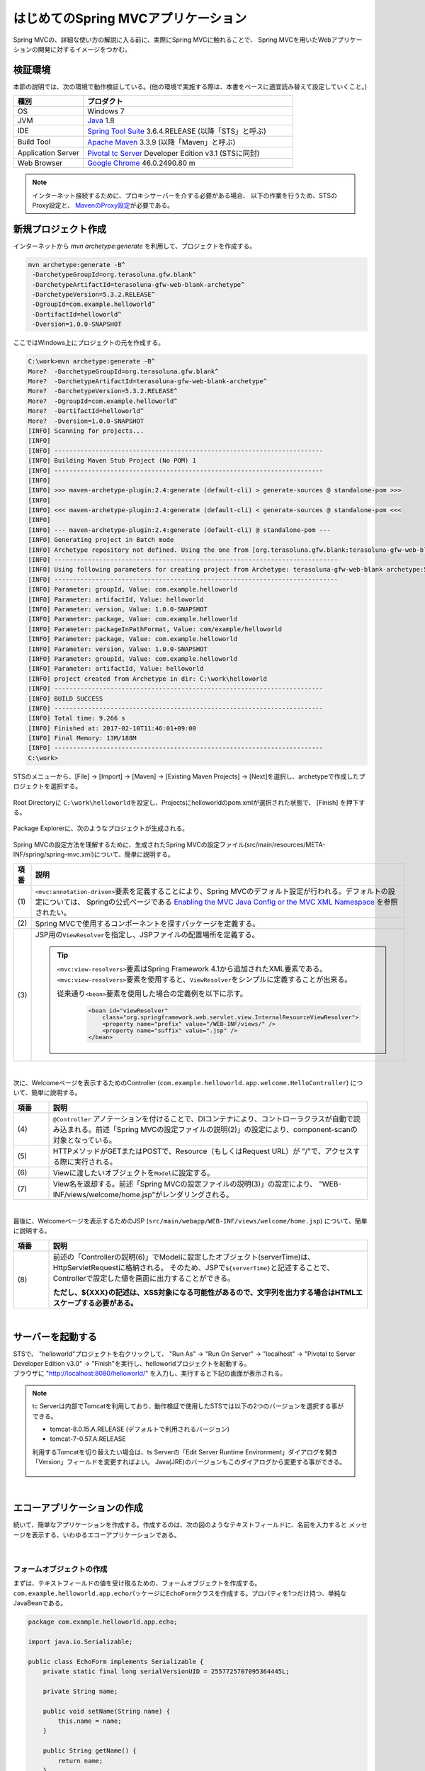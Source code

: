 はじめてのSpring MVCアプリケーション
--------------------------------------------------------------

.. only:: html

 .. contents:: 目次
    :depth: 3
    :local:

Spring MVCの、詳細な使い方の解説に入る前に、実際にSpring MVCに触れることで、
Spring MVCを用いたWebアプリケーションの開発に対するイメージをつかむ。

検証環境
~~~~~~~~~~~~~~~~~~~~~~~~~~~~~~~~~~~~~~~~~~~~~~~~~~~~~~~~~~~~~~

本節の説明では、次の環境で動作検証している。(他の環境で実施する際は、本書をベースに適宜読み替えて設定していくこと。)

.. tabularcolumns:: |p{0.25\linewidth}|p{0.75\linewidth}|
.. list-table::
    :header-rows: 1
    :widths: 25 75

    * - 種別
      - プロダクト
    * - OS
      - Windows 7
    * - JVM
      - `Java <http://www.oracle.com/technetwork/java/javase/downloads/index.html>`_ 1.8
    * - IDE
      - `Spring Tool Suite <http://spring.io/tools/sts/all>`_ 3.6.4.RELEASE (以降「STS」と呼ぶ)
    * - Build Tool
      - `Apache Maven <http://maven.apache.org/download.cgi>`_ 3.3.9 (以降「Maven」と呼ぶ)
    * - Application Server
      - `Pivotal tc Server <https://network.pivotal.io/products/pivotal-tcserver>`_ Developer Edition v3.1 (STSに同封)
    * - Web Browser
      - `Google Chrome <https://www.google.co.jp/chrome/browser/desktop/index.html>`_ 46.0.2490.80 m

.. note::

    インターネット接続するために、プロキシサーバーを介する必要がある場合、
    以下の作業を行うため、STSのProxy設定と、 `MavenのProxy設定 <http://maven.apache.org/guides/mini/guide-proxies.html>`_\ が必要である。


新規プロジェクト作成
~~~~~~~~~~~~~~~~~~~~~~~~~~~~~~~~~~~~~~~~~~~~~~~~~~~~~~~~~~~~~~

インターネットから `mvn archetype:generate` を利用して、プロジェクトを作成する。

.. code-block:: console

    mvn archetype:generate -B^
     -DarchetypeGroupId=org.terasoluna.gfw.blank^
     -DarchetypeArtifactId=terasoluna-gfw-web-blank-archetype^
     -DarchetypeVersion=5.3.2.RELEASE^
     -DgroupId=com.example.helloworld^
     -DartifactId=helloworld^
     -Dversion=1.0.0-SNAPSHOT

ここではWindows上にプロジェクトの元を作成する。

.. code-block:: console

    C:\work>mvn archetype:generate -B^
    More?  -DarchetypeGroupId=org.terasoluna.gfw.blank^
    More?  -DarchetypeArtifactId=terasoluna-gfw-web-blank-archetype^
    More?  -DarchetypeVersion=5.3.2.RELEASE^
    More?  -DgroupId=com.example.helloworld^
    More?  -DartifactId=helloworld^
    More?  -Dversion=1.0.0-SNAPSHOT
    [INFO] Scanning for projects...
    [INFO]
    [INFO] ------------------------------------------------------------------------
    [INFO] Building Maven Stub Project (No POM) 1
    [INFO] ------------------------------------------------------------------------
    [INFO]
    [INFO] >>> maven-archetype-plugin:2.4:generate (default-cli) > generate-sources @ standalone-pom >>>
    [INFO]
    [INFO] <<< maven-archetype-plugin:2.4:generate (default-cli) < generate-sources @ standalone-pom <<<
    [INFO]
    [INFO] --- maven-archetype-plugin:2.4:generate (default-cli) @ standalone-pom ---
    [INFO] Generating project in Batch mode
    [INFO] Archetype repository not defined. Using the one from [org.terasoluna.gfw.blank:terasoluna-gfw-web-blank-archetype:5.3.2.RELEASE] found in catalog remote
    [INFO] ----------------------------------------------------------------------------
    [INFO] Using following parameters for creating project from Archetype: terasoluna-gfw-web-blank-archetype:5.3.2.RELEASE
    [INFO] ----------------------------------------------------------------------------
    [INFO] Parameter: groupId, Value: com.example.helloworld
    [INFO] Parameter: artifactId, Value: helloworld
    [INFO] Parameter: version, Value: 1.0.0-SNAPSHOT
    [INFO] Parameter: package, Value: com.example.helloworld
    [INFO] Parameter: packageInPathFormat, Value: com/example/helloworld
    [INFO] Parameter: package, Value: com.example.helloworld
    [INFO] Parameter: version, Value: 1.0.0-SNAPSHOT
    [INFO] Parameter: groupId, Value: com.example.helloworld
    [INFO] Parameter: artifactId, Value: helloworld
    [INFO] project created from Archetype in dir: C:\work\helloworld
    [INFO] ------------------------------------------------------------------------
    [INFO] BUILD SUCCESS
    [INFO] ------------------------------------------------------------------------
    [INFO] Total time: 9.266 s
    [INFO] Finished at: 2017-02-10T11:46:01+09:00
    [INFO] Final Memory: 13M/188M
    [INFO] ------------------------------------------------------------------------
    C:\work>

STSのメニューから、[File] -> [Import] -> [Maven] -> [Existing Maven Projects] -> [Next]を選択し、archetypeで作成したプロジェクトを選択する。

.. figure:: images/NewMVCProjectImport.png
   :alt: New MVC Project Import
   :width: 60%

Root Directoryに \ ``C:\work\helloworld``\ を設定し、Projectsにhelloworldのpom.xmlが選択された状態で、 [Finish] を押下する。

.. figure:: images/NewMVCProjectCreate.png
   :alt: New MVC Project Import
   :width: 60%

Package Explorerに、次のようなプロジェクトが生成される。

.. figure:: images/HelloWorldWorkspace.png
   :alt: workspace

Spring MVCの設定方法を理解するために、生成されたSpring MVCの設定ファイル(src/main/resources/META-INF/spring/spring-mvc.xml)について、簡単に説明する。

.. code-block:: xml
    :emphasize-lines: 18-19, 30-31, 71-75

    <?xml version="1.0" encoding="UTF-8"?>
    <beans xmlns="http://www.springframework.org/schema/beans"
        xmlns:xsi="http://www.w3.org/2001/XMLSchema-instance"
        xmlns:context="http://www.springframework.org/schema/context"
        xmlns:mvc="http://www.springframework.org/schema/mvc"
        xmlns:util="http://www.springframework.org/schema/util"
        xmlns:aop="http://www.springframework.org/schema/aop"
        xsi:schemaLocation="http://www.springframework.org/schema/mvc http://www.springframework.org/schema/mvc/spring-mvc.xsd
            http://www.springframework.org/schema/beans http://www.springframework.org/schema/beans/spring-beans.xsd
            http://www.springframework.org/schema/util http://www.springframework.org/schema/util/spring-util.xsd
            http://www.springframework.org/schema/context http://www.springframework.org/schema/context/spring-context.xsd
            http://www.springframework.org/schema/aop http://www.springframework.org/schema/aop/spring-aop.xsd
        ">

        <context:property-placeholder
            location="classpath*:/META-INF/spring/*.properties" />

        <!-- (1) Enables the Spring MVC @Controller programming model -->
        <mvc:annotation-driven>
            <mvc:argument-resolvers>
                <bean
                    class="org.springframework.data.web.PageableHandlerMethodArgumentResolver" />
                <bean
                    class="org.springframework.security.web.method.annotation.AuthenticationPrincipalArgumentResolver" />
            </mvc:argument-resolvers>
        </mvc:annotation-driven>

        <mvc:default-servlet-handler />

        <!-- (2) -->
        <context:component-scan base-package="com.example.helloworld.app" />

        <mvc:resources mapping="/resources/**"
            location="/resources/,classpath:META-INF/resources/"
            cache-period="#{60 * 60}" />

        <mvc:interceptors>
            <mvc:interceptor>
                <mvc:mapping path="/**" />
                <mvc:exclude-mapping path="/resources/**" />
                <mvc:exclude-mapping path="/**/*.html" />
                <bean
                    class="org.terasoluna.gfw.web.logging.TraceLoggingInterceptor" />
            </mvc:interceptor>
            <mvc:interceptor>
                <mvc:mapping path="/**" />
                <mvc:exclude-mapping path="/resources/**" />
                <mvc:exclude-mapping path="/**/*.html" />
                <bean
                    class="org.terasoluna.gfw.web.token.transaction.TransactionTokenInterceptor" />
            </mvc:interceptor>
            <mvc:interceptor>
                <mvc:mapping path="/**" />
                <mvc:exclude-mapping path="/resources/**" />
                <mvc:exclude-mapping path="/**/*.html" />
                <bean class="org.terasoluna.gfw.web.codelist.CodeListInterceptor">
                    <property name="codeListIdPattern" value="CL_.+" />
                </bean>
            </mvc:interceptor>
            <!--  REMOVE THIS LINE IF YOU USE JPA
            <mvc:interceptor>
                <mvc:mapping path="/**" />
                <mvc:exclude-mapping path="/resources/**" />
                <mvc:exclude-mapping path="/**/*.html" />
                <bean
                    class="org.springframework.orm.jpa.support.OpenEntityManagerInViewInterceptor" />
            </mvc:interceptor>
                REMOVE THIS LINE IF YOU USE JPA  -->
        </mvc:interceptors>

        <!-- (3) Resolves views selected for rendering by @Controllers to .jsp resources in the /WEB-INF/views directory -->
        <!-- Settings View Resolver. -->
        <mvc:view-resolvers>
            <mvc:jsp prefix="/WEB-INF/views/" />
        </mvc:view-resolvers>

        <bean id="requestDataValueProcessor"
            class="org.terasoluna.gfw.web.mvc.support.CompositeRequestDataValueProcessor">
            <constructor-arg>
                <util:list>
                    <bean
                        class="org.springframework.security.web.servlet.support.csrf.CsrfRequestDataValueProcessor" />
                    <bean
                        class="org.terasoluna.gfw.web.token.transaction.TransactionTokenRequestDataValueProcessor" />
                </util:list>
            </constructor-arg>
        </bean>

        <!-- Setting Exception Handling. -->
        <!-- Exception Resolver. -->
        <bean id="systemExceptionResolver"
            class="org.terasoluna.gfw.web.exception.SystemExceptionResolver">
            <property name="exceptionCodeResolver" ref="exceptionCodeResolver" />
            <!-- Setting and Customization by project. -->
            <property name="order" value="3" />
            <property name="exceptionMappings">
                <map>
                    <entry key="ResourceNotFoundException" value="common/error/resourceNotFoundError" />
                    <entry key="BusinessException" value="common/error/businessError" />
                    <entry key="InvalidTransactionTokenException" value="common/error/transactionTokenError" />
                    <entry key=".DataAccessException" value="common/error/dataAccessError" />
                </map>
            </property>
            <property name="statusCodes">
                <map>
                    <entry key="common/error/resourceNotFoundError" value="404" />
                    <entry key="common/error/businessError" value="409" />
                    <entry key="common/error/transactionTokenError" value="409" />
                    <entry key="common/error/dataAccessError" value="500" />
                </map>
            </property>
            <property name="defaultErrorView" value="common/error/systemError" />
            <property name="defaultStatusCode" value="500" />
        </bean>
        <!-- Setting AOP. -->
        <bean id="handlerExceptionResolverLoggingInterceptor"
            class="org.terasoluna.gfw.web.exception.HandlerExceptionResolverLoggingInterceptor">
            <property name="exceptionLogger" ref="exceptionLogger" />
        </bean>
        <aop:config>
            <aop:advisor advice-ref="handlerExceptionResolverLoggingInterceptor"
                pointcut="execution(* org.springframework.web.servlet.HandlerExceptionResolver.resolveException(..))" />
        </aop:config>

    </beans>


.. tabularcolumns:: |p{0.10\linewidth}|p{0.90\linewidth}|
.. list-table::
   :header-rows: 1
   :widths: 10 90

   * - 項番
     - 説明
   * - | (1)
     - \ ``<mvc:annotation-driven>``\要素を定義することにより、Spring MVCのデフォルト設定が行われる。デフォルトの設定については、 Springの公式ページである `Enabling the MVC Java Config or the MVC XML Namespace <http://docs.spring.io/spring/docs/4.3.5.RELEASE/spring-framework-reference/html/mvc.html#mvc-config-enable>`_ を参照されたい。
   * - | (2)
     - Spring MVCで使用するコンポーネントを探すパッケージを定義する。
   * - | (3)
     - JSP用の\ ``ViewResolver``\ を指定し、JSPファイルの配置場所を定義する。

       .. tip::

           \ ``<mvc:view-resolvers>``\ 要素はSpring Framework 4.1から追加されたXML要素である。
           \ ``<mvc:view-resolvers>``\ 要素を使用すると、\ ``ViewResolver``\ をシンプルに定義することが出来る。

           従来通り\ ``<bean>``\ 要素を使用した場合の定義例を以下に示す。

            .. code-block:: xml

               <bean id="viewResolver"
                   class="org.springframework.web.servlet.view.InternalResourceViewResolver">
                   <property name="prefix" value="/WEB-INF/views/" />
                   <property name="suffix" value=".jsp" />
               </bean>

|

次に、Welcomeページを表示するためのController (\ ``com.example.helloworld.app.welcome.HelloController``\ ) について、簡単に説明する。

.. code-block:: java
   :emphasize-lines: 17,26,36,38

    package com.example.helloworld.app.welcome;

    import java.text.DateFormat;
    import java.util.Date;
    import java.util.Locale;

    import org.slf4j.Logger;
    import org.slf4j.LoggerFactory;
    import org.springframework.stereotype.Controller;
    import org.springframework.ui.Model;
    import org.springframework.web.bind.annotation.RequestMapping;
    import org.springframework.web.bind.annotation.RequestMethod;

    /**
     * Handles requests for the application home page.
     */
    @Controller // (4)
    public class HelloController {

        private static final Logger logger = LoggerFactory
                .getLogger(HelloController.class);

        /**
         * Simply selects the home view to render by returning its name.
         */
        @RequestMapping(value = "/", method = {RequestMethod.GET, RequestMethod.POST}) // (5)
        public String home(Locale locale, Model model) {
            logger.info("Welcome home! The client locale is {}.", locale);

            Date date = new Date();
            DateFormat dateFormat = DateFormat.getDateTimeInstance(DateFormat.LONG,
                    DateFormat.LONG, locale);

            String formattedDate = dateFormat.format(date);

            model.addAttribute("serverTime", formattedDate); // (6)

            return "welcome/home"; // (7)
        }

    }

.. tabularcolumns:: |p{0.10\linewidth}|p{0.90\linewidth}|
.. list-table::
   :header-rows: 1
   :widths: 10 90

   * - 項番
     - 説明
   * - | (4)
     - ``@Controller`` アノテーションを付けることで、DIコンテナにより、コントローラクラスが自動で読み込まれる。前述「Spring MVCの設定ファイルの説明(2)」の設定により、component-scanの対象となっている。
   * - | (5)
     - HTTPメソッドがGETまたはPOSTで、Resource（もしくはRequest URL）が "/"で、アクセスする際に実行される。
   * - | (6)
     - Viewに渡したいオブジェクトを\ ``Model``\ に設定する。
   * - | (7)
     - View名を返却する。前述「Spring MVCの設定ファイルの説明(3)」の設定により、 "WEB-INF/views/welcome/home.jsp"がレンダリングされる。

|

最後に、Welcomeページを表示するためのJSP (\ ``src/main/webapp/WEB-INF/views/welcome/home.jsp``\ ) について、簡単に説明する。

.. code-block:: jsp
    :emphasize-lines: 11

    <!DOCTYPE html>
    <html>
    <head>
    <meta charset="utf-8">
    <title>Home</title>
    <link rel="stylesheet" href="${pageContext.request.contextPath}/resources/app/css/styles.css">
    </head>
    <body>
        <div id="wrapper">
            <h1>Hello world!</h1>
            <p>The time on the server is ${serverTime}.</p> <%-- (8) --%>
        </div>
    </body>
    </html>

.. tabularcolumns:: |p{0.10\linewidth}|p{0.90\linewidth}|
.. list-table::
   :header-rows: 1
   :widths: 10 90

   * - 項番
     - 説明
   * - | (8)
     - 前述の「Controllerの説明(6)」でModelに設定したオブジェクト(serverTime)は、HttpServletRequestに格納される。
       そのため、JSPで\ ``${serverTime}``\ と記述することで、Controllerで設定した値を画面に出力することができる。

       **ただし、${XXX}の記述は、XSS対象になる可能性があるので、文字列を出力する場合はHTMLエスケープする必要がある。**

|

サーバーを起動する
~~~~~~~~~~~~~~~~~~~~~~~~~~~~~~~~~~~~~~~~~~~~~~~~~~~~~~~~~~~~~~
| STSで、 "helloworld"プロジェクトを右クリックして、 "Run As" -> "Run On Server" -> "localhost" -> "Pivotal tc Server Developer Edition v3.0" -> "Finish"を実行し、helloworldプロジェクトを起動する。
| ブラウザに "http://localhost:8080/helloworld/" を入力し、実行すると下記の画面が表示される。

.. figure:: images/AppHelloWorldIndex.png
   :alt: Hello World

.. note::

    tc Serverは内部でTomcatを利用しており、動作検証で使用したSTSでは以下の2つのバージョンを選択する事ができる。

    * tomcat-8.0.15.A.RELEASE (デフォルトで利用されるバージョン)
    * tomcat-7-0.57.A.RELEASE

    利用するTomcatを切り替えたい場合は、ts Serverの「Edit Server Runtime Environment」ダイアログを開き「Version」フィールドを変更すればよい。
    Java(JRE)のバージョンもこのダイアログから変更する事ができる。

     .. figure:: images/EditServerRuntimeEnvironment.png
        :alt: Edit Server Runtime Environment
        :width: 80%


|

.. _first-application-create-an-echo-application:

エコーアプリケーションの作成
~~~~~~~~~~~~~~~~~~~~~~~~~~~~~~~~~~~~~~~~~~~~~~~~~~~~~~~~~~~~~~
続いて、簡単なアプリケーションを作成する。作成するのは、次の図のようなテキストフィールドに、名前を入力すると
メッセージを表示する、いわゆるエコーアプリケーションである。

.. figure:: images/AppEchoIndex.png
   :alt: Form of Echo Application

.. figure:: images/AppEchoHello.png
   :alt: Output of Echo Application

|

フォームオブジェクトの作成
^^^^^^^^^^^^^^^^^^^^^^^^^^^^^^^^^^^^^^^^^^^^^^^^^^^^^^^^^^^^^^
| まずは、テキストフィールドの値を受け取るための、フォームオブジェクトを作成する。
| \ ``com.example.helloworld.app.echo``\ パッケージに\ ``EchoForm``\ クラスを作成する。プロパティを1つだけ持つ、単純なJavaBeanである。

.. code-block:: java

    package com.example.helloworld.app.echo;

    import java.io.Serializable;

    public class EchoForm implements Serializable {
        private static final long serialVersionUID = 2557725707095364445L;

        private String name;

        public void setName(String name) {
            this.name = name;
        }

        public String getName() {
            return name;
        }
    }

|

Controllerの作成
^^^^^^^^^^^^^^^^^^^^^^^^^^^^^^^^^^^^^^^^^^^^^^^^^^^^^^^^^^^^^^
| 次に、Controllerを作成する。
| 同じく ``com.example.helloworld.app.echo`` パッケージに、``EchoController`` クラスを作成する。

.. code-block:: java
    :emphasize-lines: 10,13,19,21,24-26

    package com.example.helloworld.app.echo;

    import org.springframework.stereotype.Controller;
    import org.springframework.ui.Model;
    import org.springframework.web.bind.annotation.ModelAttribute;
    import org.springframework.web.bind.annotation.RequestMapping;
    import org.springframework.web.bind.annotation.RequestMethod;

    @Controller
    @RequestMapping("echo")
    public class EchoController {

        @ModelAttribute // (1)
        public EchoForm setUpEchoForm() {
            EchoForm form = new EchoForm();
            return form;
        }

        @RequestMapping // (2)
        public String index(Model model) {
            return "echo/index"; // (3)
        }

        @RequestMapping(value = "hello", method = RequestMethod.POST) // (4)
        public String hello(EchoForm form, Model model) {// (5)
            model.addAttribute("name", form.getName()); // (6)
            return "echo/hello";
        }
    }

.. tabularcolumns:: |p{0.10\linewidth}|p{0.90\linewidth}|
.. list-table::
   :header-rows: 1
   :widths: 10 90

   * - 項番
     - 説明
   * - | (1)
     - | ``@ModelAttribute`` というアノテーションを、メソッドに付加する。このアノテーションがついたメソッドの返り値は、自動でModelに追加される。
       | Modelの属性名を、 ``@ModelAttribute`` で指定することもできるが、デフォルトでは、クラス名の先頭を小文字にした値が、属性名になる。この場合は、”echoForm”である。フォームの属性名は、次に説明する  ``form:form タグ`` の ``modelAttribute`` 属性の値に一致している必要がある。
   * - | (2)
     - | メソッドに付加した ``@RequestMapping`` アノテーションの ``value`` 属性に、何も指定しない場合、クラスに付加した ``@RequestMapping`` のルートに、マッピングされる。この場合、 "<contextPath>/echo"にアクセスすると、 ``index`` メソッドが呼ばれる。
       | ``method`` 属性に何もしない場合は、任意のHTTPメソッドでマッピングされる。
   * - | (3)
     - | View名で "echo/index"を返すので、ViewResolverにより、 "WEB-INF/views/echo/index.jsp"がレンダリングされる。
   * - | (4)
     - | メソッドに付加した ``@RequestMapping`` アノテーションの\ ``value``\ 属性に "hello"を、\ ``method``\ 属性に\ ``RequestMethod.POST``\ を指定しているので、この場合、 "<contextPath>/echo/hello"にPOSTメソッドを使用してアクセスすると ``hello`` メソッドが呼ばれる。
   * - | (5)
     - | 引数に、EchoFormには(1)によりModelに追加されたEchoFormオブジェクトが渡される。
   * - | (6)
     - | フォームで入力された ``name`` を、Viewにそのまま渡す。

.. note::

    \ ``@RequestMapping``\ アノテーションの\ ``method``\ 属性に指定する値は、
    クライアントから送信されたデータの扱い方によって変えるのが一般的である。

    * データをサーバに保存する場合(更新系の処理の場合)は、POSTメソッド。
    * データをサーバに保存しない場合(参照系の処理の場合)は、GETメソッド又は未指定(任意のメソッド)。

    エコーアプリケーションでは、

    * \ ``index``\ メソッドはデータをサーバに保存しない処理なので未指定(任意のメソッド)
    * \ ``hello``\ メソッドはデータを\ ``Model``\ オブジェクトに保存する処理なのでPOSTメソッド

    を指定している。

|

JSPの作成
^^^^^^^^^^^^^^^^^^^^^^^^^^^^^^^^^^^^^^^^^^^^^^^^^^^^^^^^^^^^^^
最後に、入力画面と、出力画面のJSPを作成する。それぞれのファイルパスは、View名に合わせて、次のようになる。

入力画面 (src/main/webapp/WEB-INF/views/echo/index.jsp) を作成する。

.. code-block:: jsp
    :emphasize-lines: 7-8

    <!DOCTYPE html>
    <html>
    <head>
    <title>Echo Application</title>
    </head>
    <body>
      <%-- (1) --%>
      <form:form modelAttribute="echoForm" action="${pageContext.request.contextPath}/echo/hello">
        <form:label path="name">Input Your Name:</form:label>
        <form:input path="name" />
        <input type="submit" />
      </form:form>
    </body>
    </html>


.. tabularcolumns:: |p{0.10\linewidth}|p{0.90\linewidth}|
.. list-table::
   :header-rows: 1
   :widths: 10 90

   * - 項番
     - 説明
   * - | (1)
     - | タグライブラリを利用し、HTMLフォームを構築している。 ``modelAttribute`` 属性に、Controllerで用意したフォームオブジェクトの名前を指定する。
       | タグライブラリは `こちら <http://docs.spring.io/spring/docs/4.3.5.RELEASE/spring-framework-reference/html/view.html#view-jsp-formtaglib-formtag>`_\を参照されたい。

.. note::

    \ ``<form:form>``\ タグの\ ``method``\ 属性を省略した場合は、POSTメソッドが使用される。

出力されるHTMLは、

.. code-block:: html
    :emphasize-lines: 7

    <!DOCTYPE html>
    <html>
    <head>
    <title>Echo Application</title>
    </head>
    <body>
      <form id="echoForm" action="/helloworld/echo/hello" method="post">
        <label for="name">Input Your Name:</label>
        <input id="name" name="name" type="text" value=""/>
        <input type="submit" />
      <input type="hidden" name="_csrf" value="43595f38-3edd-4c08-843b-3c31a00d2b15" />
    </form>
    </body>
    </html>

となる。

|

出力画面 (src/main/webapp/WEB-INF/views/echo/hello.jsp) を作成する。

.. code-block:: jsp
    :emphasize-lines: 8

    <!DOCTYPE html>
    <html>
    <head>
    <title>Echo Application</title>
    </head>
    <body>
      <p>
        Hello <c:out value="${name}" /> <%-- (2) --%>
      </p>
    </body>
    </html>

.. tabularcolumns:: |p{0.10\linewidth}|p{0.90\linewidth}|
.. list-table::
   :header-rows: 1
   :widths: 10 90

   * - 項番
     - 説明
   * - | (2)
     - | Controllerから渡された "name"を出力する。 ``c:out`` タグにより、XSS対策を行っている。

.. note::

    ここではXSS対策を標準タグの ``c:out`` で実現したが、より容易に使用できる ``f:h()`` 関数を共通ライブラリで用意している。
    詳細は、  :doc:`../Security/XSS` を参照されたい。

|

| これでエコーアプリケーションの実装は完了である。
| サーバーを起動し、 "http://localhost:8080/helloworld/echo"にアクセスするとフォームが表示される。

|

入力チェックの実装
^^^^^^^^^^^^^^^^^^^^^^^^^^^^^^^^^^^^^^^^^^^^^^^^^^^^^^^^^^^^^^
ここまでのアプリケーションでは、入力チェックを行っていない。
Spring MVCでは、 `Bean Validation <http://jcp.org/en/jsr/detail?id=349>`_\ をサポートしており、アノテーションベースな入力チェックを、簡単に
実装することができる。例として、エコーアプリケーションで名前の入力チェックを行う。


\ ``EchoForm``\ の\ ``name``\ フィールドに、入力チェックルールを指定するアノテーションを付与する。

.. code-block:: java
    :emphasize-lines: 5,6,11,12

    package com.example.helloworld.app.echo;

    import java.io.Serializable;

    import javax.validation.constraints.NotNull;
    import javax.validation.constraints.Size;

    public class EchoForm implements Serializable {
        private static final long serialVersionUID = 2557725707095364445L;

        @NotNull // (1)
        @Size(min = 1, max = 5) // (2)
        private String name;

        public void setName(String name) {
            this.name = name;
        }

        public String getName() {
            return name;
        }
    }


.. tabularcolumns:: |p{0.10\linewidth}|p{0.90\linewidth}|
.. list-table::
   :header-rows: 1
   :widths: 10 90

   * - 項番
     - 説明
   * - | (1)
     - | ``@NotNull`` アノテーションをつけることで、HTTPリクエスト中に ``name`` パラメータがあることを確認する。
   * - | (2)
     - | ``@Size(min = 1, max = 5)`` をつけることで、``name`` のサイズが、1以上5以下であることを確認する。

|

入力チェックが実行されるように修正し、入力チェックでエラーが発生した場合の処理を実装する。

.. code-block:: java
    :emphasize-lines: 5,6,27-30

    package com.example.helloworld.app.echo;

    import org.springframework.stereotype.Controller;
    import org.springframework.ui.Model;
    import org.springframework.validation.BindingResult;
    import org.springframework.validation.annotation.Validated;
    import org.springframework.web.bind.annotation.ModelAttribute;
    import org.springframework.web.bind.annotation.RequestMapping;
    import org.springframework.web.bind.annotation.RequestMethod;

    @Controller
    @RequestMapping("echo")
    public class EchoController {

        @ModelAttribute
        public EchoForm setUpEchoForm() {
            EchoForm form = new EchoForm();
            return form;
        }

        @RequestMapping
        public String index(Model model) {
            return "echo/index";
        }

        @RequestMapping(value = "hello", method = RequestMethod.POST)
        public String hello(@Validated EchoForm form, BindingResult result, Model model) { // (1)
            if (result.hasErrors()) { // (2)
                return "echo/index";
            }
            model.addAttribute("name", form.getName());
            return "echo/hello";
        }
    }


.. tabularcolumns:: |p{0.10\linewidth}|p{0.90\linewidth}|
.. list-table::
   :header-rows: 1
   :widths: 10 90

   * - 項番
     - 説明
   * - | (1)
     - | コントローラー側には、Validation対象の引数に ``@Validated`` アノテーションを付加し、 ``BindingResult`` オブジェクトを引数に追加する。
       | Bean Validationによる入力チェックは、自動で行われる。結果は、 ``BindingResult`` オブジェクトに渡される。
   * - | (2)
     - | ``hasErrors`` メソッドを実行して、エラーがあるかどうかを確認する。入力エラーがある場合は、入力画面を表示するためのView名を返却する。

|

入力画面 (src/main/webapp/WEB-INF/views/echo/index.jsp) に、入力エラーのメッセージを表示するための実装を追加する。


.. code-block:: jsp
    :emphasize-lines: 10

    <!DOCTYPE html>
    <html>
    <head>
    <title>Echo Application</title>
    </head>
    <body>
      <form:form modelAttribute="echoForm" action="${pageContext.request.contextPath}/echo/hello">
        <form:label path="name">Input Your Name:</form:label>
        <form:input path="name" />
        <form:errors path="name" cssStyle="color:red" /><%-- (1) --%>
        <input type="submit" />
      </form:form>
    </body>
    </html>

.. tabularcolumns:: |p{0.10\linewidth}|p{0.90\linewidth}|
.. list-table::
   :header-rows: 1
   :widths: 10 90

   * - 項番
     - 説明
   * - | (1)
     - | 入力画面には、エラーがあった場合に、エラーメッセージを表示するため、 ``form:errors`` タグを追加する。

|

| 以上で、入力チェックの実装は完了である。
| 実際に、次のような場合、エラーメッセージが表示される。

* 名前を空にして送信した場合
* 5文字より大きいサイズで送信した場合

.. figure:: images/AppValidationEmpty.png
   :alt: Validation Error (name is empty)

.. figure:: images/AppValidationSizeOver.png
   :alt: Validation Error (name's size is over 5)


出力されるHTMLは、

.. code-block:: html
    :emphasize-lines: 10

    <!DOCTYPE html>
    <html>
    <head>
    <title>Echo Application</title>
    </head>
    <body>
      <form id="echoForm" action="/helloworld/echo/hello" method="post">
        <label for="name">Input Your Name:</label>
        <input id="name" name="name" type="text" value=""/>
        <span id="name.errors" style="color:red">size must be between 1 and 5</span>
        <input type="submit" />
      <input type="hidden" name="_csrf" value="6e94a78d-4a2c-4a41-a514-0a60f0dbedaf" />
    </form>
    </body>
    </html>

となる。

|

まとめ
^^^^^^^^^^^^^^^^^^^^^^^^^^^^^^^^^^^^^^^^^^^^^^^^^^^^^^^^^^^^^^

この章では、

#. \ ``mvn archetype:generate``\を利用したブランクプロジェクトの作成方法
#. SpringMVCの基本的な設定方法
#. 最も簡易な、画面遷移方法
#. 画面間での値の引き渡し方法
#. シンプルな入力チェック方法

を学んだ。

上記の内容が理解できていない場合は、もう一度、本節を読み、環境構築から始めて、進めていくことで理解が深まる。

.. raw:: latex

   \newpage

